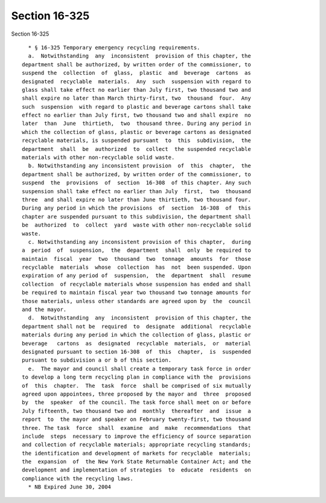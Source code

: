 Section 16-325
==============

Section 16-325 ::    
        
     
        * § 16-325 Temporary emergency recycling requirements.
        a.  Notwithstanding  any  inconsistent  provision of this chapter, the
      department shall be authorized, by written order of the commissioner, to
      suspend the  collection  of  glass,  plastic  and  beverage  cartons  as
      designated  recyclable  materials.  Any  such  suspension with regard to
      glass shall take effect no earlier than July first, two thousand two and
      shall expire no later than March thirty-first, two  thousand  four.  Any
      such  suspension  with regard to plastic and beverage cartons shall take
      effect no earlier than July first, two thousand two and shall expire  no
      later  than  June  thirtieth,  two  thousand three. During any period in
      which the collection of glass, plastic or beverage cartons as designated
      recyclable materials, is suspended pursuant  to  this  subdivision,  the
      department  shall  be  authorized  to  collect  the suspended recyclable
      materials with other non-recyclable solid waste.
        b. Notwithstanding any inconsistent provision  of  this  chapter,  the
      department shall be authorized, by written order of the commissioner, to
      suspend  the  provisions  of  section  16-308  of this chapter. Any such
      suspension shall take effect no earlier than July  first,  two  thousand
      three  and shall expire no later than June thirtieth, two thousand four.
      During any period in which the provisions  of  section  16-308  of  this
      chapter are suspended pursuant to this subdivision, the department shall
      be  authorized  to  collect  yard  waste with other non-recyclable solid
      waste.
        c. Notwithstanding any inconsistent provision of this chapter,  during
      a  period  of  suspension,  the  department  shall  only  be required to
      maintain  fiscal  year  two  thousand  two  tonnage  amounts  for  those
      recyclable  materials  whose  collection  has  not  been suspended. Upon
      expiration of any period of  suspension,  the  department  shall  resume
      collection  of recyclable materials whose suspension has ended and shall
      be required to maintain fiscal year two thousand two tonnage amounts for
      those materials, unless other standards are agreed upon by  the  council
      and the mayor.
        d.  Notwithstanding  any  inconsistent  provision of this chapter, the
      department shall not be  required  to  designate  additional  recyclable
      materials during any period in which the collection of glass, plastic or
      beverage   cartons  as  designated  recyclable  materials,  or  material
      designated pursuant to section 16-308  of  this  chapter,  is  suspended
      pursuant to subdivision a or b of this section.
        e.  The mayor and council shall create a temporary task force in order
      to develop a long term recycling plan in compliance with the  provisions
      of  this  chapter.  The  task  force  shall be comprised of six mutually
      agreed upon appointees, three proposed by the mayor and  three  proposed
      by  the  speaker  of the council. The task force shall meet on or before
      July fifteenth, two thousand two and  monthly  thereafter  and  issue  a
      report  to  the mayor and speaker on February twenty-first, two thousand
      three. The task  force  shall  examine  and  make  recommendations  that
      include  steps  necessary to improve the efficiency of source separation
      and collection of recyclable materials; appropriate recycling standards;
      the identification and development of markets for recyclable  materials;
      the  expansion  of  the New York State Returnable Container Act; and the
      development and implementation of strategies  to  educate  residents  on
      compliance with the recycling laws.
        * NB Expired June 30, 2004
    
    
    
    
    
    
    
